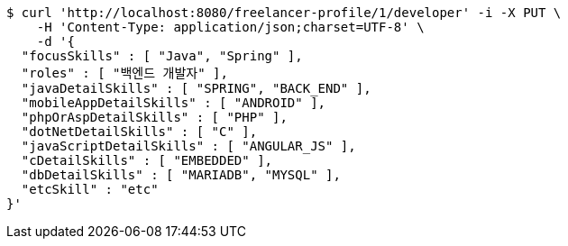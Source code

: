 [source,bash]
----
$ curl 'http://localhost:8080/freelancer-profile/1/developer' -i -X PUT \
    -H 'Content-Type: application/json;charset=UTF-8' \
    -d '{
  "focusSkills" : [ "Java", "Spring" ],
  "roles" : [ "백엔드 개발자" ],
  "javaDetailSkills" : [ "SPRING", "BACK_END" ],
  "mobileAppDetailSkills" : [ "ANDROID" ],
  "phpOrAspDetailSkills" : [ "PHP" ],
  "dotNetDetailSkills" : [ "C" ],
  "javaScriptDetailSkills" : [ "ANGULAR_JS" ],
  "cDetailSkills" : [ "EMBEDDED" ],
  "dbDetailSkills" : [ "MARIADB", "MYSQL" ],
  "etcSkill" : "etc"
}'
----